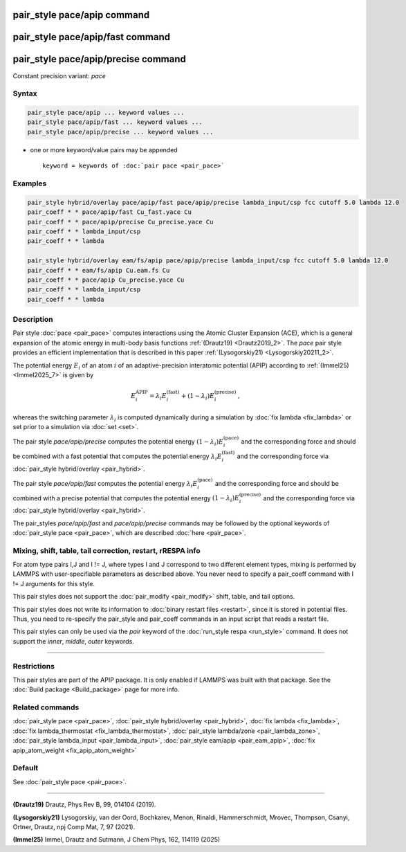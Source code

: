 .. index:: pair_style pace/apip
.. index:: pair_style pace/apip/fast
.. index:: pair_style pace/apip/precise

pair_style pace/apip command
==============================

pair_style pace/apip/fast command
===================================

pair_style pace/apip/precise command
======================================

Constant precision variant: *pace*

Syntax
""""""

.. code-block:: LAMMPS

   pair_style pace/apip ... keyword values ...
   pair_style pace/apip/fast ... keyword values ...
   pair_style pace/apip/precise ... keyword values ...

* one or more keyword/value pairs may be appended

  .. parsed-literal::

     keyword = keywords of :doc:`pair pace <pair_pace>`

Examples
""""""""

.. code-block:: LAMMPS

   pair_style hybrid/overlay pace/apip/fast pace/apip/precise lambda_input/csp fcc cutoff 5.0 lambda 12.0
   pair_coeff * * pace/apip/fast Cu_fast.yace Cu
   pair_coeff * * pace/apip/precise Cu_precise.yace Cu
   pair_coeff * * lambda_input/csp
   pair_coeff * * lambda

   pair_style hybrid/overlay eam/fs/apip pace/apip/precise lambda_input/csp fcc cutoff 5.0 lambda 12.0
   pair_coeff * * eam/fs/apip Cu.eam.fs Cu
   pair_coeff * * pace/apip Cu_precise.yace Cu
   pair_coeff * * lambda_input/csp
   pair_coeff * * lambda


Description
"""""""""""

Pair style :doc:`pace <pair_pace>` computes interactions using the Atomic
Cluster Expansion (ACE), which is a general expansion of the atomic energy in
multi-body basis functions :ref:`(Drautz19) <Drautz2019_2>`.  The *pace*
pair style provides an efficient implementation that is described in
this paper :ref:`(Lysogorskiy21) <Lysogorskiy20211_2>`.

The potential energy :math:`E_i` of an atom :math:`i` of an adaptive-precision
interatomic potential (APIP) according to
:ref:`(Immel25) <Immel2025_7>` is given by

.. math::

   E_i^\text{APIP} = \lambda_i E_i^\text{(fast)} + (1-\lambda_i) E_i^\text{(precise)}\,,

whereas the switching parameter :math:`\lambda_i` is computed
dynamically during a simulation by :doc:`fix lambda <fix_lambda>`
or set prior to a simulation via :doc:`set <set>`.

The pair style *pace/apip/precise* computes the potential energy
:math:`(1-\lambda_i) E_i^\text{(pace)}` and the
corresponding force and should be combined
with a fast potential that computes the potential energy
:math:`\lambda_i E_i^\text{(fast)}` and the corresponding force
via :doc:`pair_style hybrid/overlay <pair_hybrid>`.

The pair style *pace/apip/fast* computes the potential energy
:math:`\lambda_i E_i^\text{(pace)}` and the
corresponding force and should be combined
with a precise potential that computes the potential energy
:math:`(1-\lambda_i) E_i^\text{(precise)}` and the corresponding force
via :doc:`pair_style hybrid/overlay <pair_hybrid>`.

The pair_styles *pace/apip/fast* and *pace/apip/precise*
commands may be followed by the optional keywords of
:doc:`pair_style pace <pair_pace>`, which are described
:doc:`here <pair_pace>`.

Mixing, shift, table, tail correction, restart, rRESPA info
"""""""""""""""""""""""""""""""""""""""""""""""""""""""""""

For atom type pairs I,J and I != J, where types I and J correspond to
two different element types, mixing is performed by LAMMPS with
user-specifiable parameters as described above.  You never need to
specify a pair_coeff command with I != J arguments for this style.

This pair styles does not support the :doc:`pair_modify <pair_modify>`
shift, table, and tail options.

This pair styles does not write its information to :doc:`binary restart
files <restart>`, since it is stored in potential files.  Thus, you need
to re-specify the pair_style and pair_coeff commands in an input script
that reads a restart file.

This pair styles can only be used via the *pair* keyword of the
:doc:`run_style respa <run_style>` command.  It does not support the
*inner*, *middle*, *outer* keywords.

----------

Restrictions
""""""""""""

This pair styles are part of the APIP package.  It is only enabled if
LAMMPS was built with that package.  See the :doc:`Build package
<Build_package>` page for more info.

Related commands
""""""""""""""""

:doc:`pair_style pace  <pair_pace>`,
:doc:`pair_style hybrid/overlay <pair_hybrid>`,
:doc:`fix lambda <fix_lambda>`,
:doc:`fix lambda_thermostat <fix_lambda_thermostat>`,
:doc:`pair_style lambda/zone <pair_lambda_zone>`,
:doc:`pair_style lambda_input  <pair_lambda_input>`,
:doc:`pair_style eam/apip <pair_eam_apip>`,
:doc:`fix apip_atom_weight <fix_apip_atom_weight>`

Default
"""""""

See :doc:`pair_style pace <pair_pace>`.

----------

.. _Drautz2019_2:

**(Drautz19)** Drautz, Phys Rev B, 99, 014104 (2019).

.. _Lysogorskiy20211_2:

**(Lysogorskiy21)** Lysogorskiy, van der Oord, Bochkarev, Menon, Rinaldi, Hammerschmidt, Mrovec, Thompson, Csanyi, Ortner, Drautz, npj Comp Mat, 7, 97 (2021).

.. _Immel2025_7:

**(Immel25)** Immel, Drautz and Sutmann, J Chem Phys, 162, 114119 (2025)
